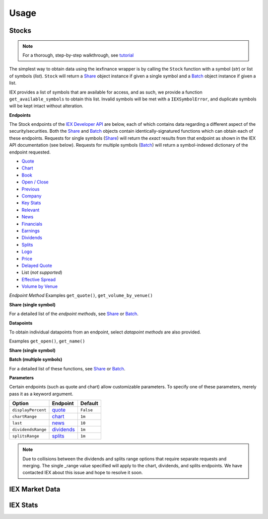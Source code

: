 .. _usage:

.. role:: strike

*****
Usage
*****


.. _usage.stocks:

Stocks
------

.. note:: For a thorough, step-by-step walkthrough, see `tutorial <tutorial.html>`__

The simplest way to obtain data using the iexfinance wrapper is by
calling the ``Stock`` function with a symbol (*str*) or list of
symbols (*list*). ``Stock`` will return a `Share <stocks.html#share>`__
object instance if given a single symbol and a `Batch <stocks.html#batch>`__
object instance if given a list.

.. ipython:: python

    from iexfinance import Stock
    aapl = Stock("aapl")
    aapl.get_price()


IEX provides a list of symbols that are available for access, and as
such, we provide a function ``get_available_symbols`` to obtain this
list. Invalid symbols will be met with a ``IEXSymbolError``, and
duplicate symbols will be kept intact without alteration.

**Endpoints**

The Stock endpoints of the `IEX Developer
API <https://iextrading.com/developer/>`__ are below, each of which
contains data regarding a different aspect of the security/securities.
Both the `Share <stocks.html#share>`__ and `Batch <stocks.html#batch>`__
objects contain identically-signatured functions which can obtain each
of these endpoints. Requests for single symbols (`Share <stocks.html#share>`__)
will return the *exact* results from that endpoint as shown in the IEX API
documentation (see below). Requests for multiple symbols
(`Batch <stocks.html#batch>`__) will return a symbol-indexed dictionary of
the endpoint requested.

-  `Quote <https://iextrading.com/developer/docs/#quote>`__
-  `Chart <https://iextrading.com/developer/docs/#chart>`__
-  `Book <https://iextrading.com/developer/docs/#book>`__
-  `Open / Close <https://iextrading.com/developer/docs/#open-close>`__
-  `Previous <https://iextrading.com/developer/docs/#previous>`__
-  `Company <https://iextrading.com/developer/docs/#company>`__
-  `Key Stats <https://iextrading.com/developer/docs/#key-stats>`__
-  `Relevant <https://iextrading.com/developer/docs/#relevant>`__
-  `News <https://iextrading.com/developer/docs/#news>`__
-  `Financials <https://iextrading.com/developer/docs/#financials>`__
-  `Earnings <https://iextrading.com/developer/docs/#earnings>`__
-  `Dividends <https://iextrading.com/developer/docs/#dividends>`__
-  `Splits <https://iextrading.com/developer/docs/#splits>`__
-  `Logo <https://iextrading.com/developer/docs/#logo>`__
-  `Price <https://iextrading.com/developer/docs/#price>`__
-  `Delayed
   Quote <https://iextrading.com/developer/docs/#delayed-quote>`__
-   List (*not supported*)
-  `Effective
   Spread <https://iextrading.com/developer/docs/#effective-spread>`__
-  `Volume by
   Venue <https://iextrading.com/developer/docs/#volume-by-venue>`__

*Endpoint Method* Examples ``get_quote()``, ``get_volume_by_venue()``

**Share (single symbol)**

.. ipython:: python

    aapl.get_previous()


For a detailed list of the *endpoint methods*, see
`Share <stocks.html#share>`__ or `Batch <stocks.html#batch>`__.

**Datapoints**

To obtain individual datapoints from an endpoint, select *datapoint
methods* are also provided.

Examples ``get_open()``, ``get_name()``

**Share (single symbol)**

.. ipython:: python

    aapl.get_open()
    aapl.get_price()

**Batch (multiple symbols)**

.. ipython:: python

    b = Stock(["AAPL", "TSLA"])
    b.get_open()


For a detailed list of these functions, see `Share <stocks.html#share>`__ or
`Batch <stocks.html#batch>`__.

**Parameters**

Certain endpoints (such as quote and chart) allow customizable
parameters. To specify one of these parameters, merely pass it as a
keyword argument.

.. ipython:: python

    aapl = Stock("AAPL", displayPercent=True)

+----------------------+--------------------------------------------------------------------+-------------+
| Option               | Endpoint                                                           | Default     |
+======================+====================================================================+=============+
| ``displayPercent``   | `quote <https://iextrading.com/developer/docs/#quote>`__           | ``False``   |
+----------------------+--------------------------------------------------------------------+-------------+
| ``chartRange``       | `chart <https://iextrading.com/developer/docs/#chart>`__           | ``1m``      |
+----------------------+--------------------------------------------------------------------+-------------+
| ``last``             | `news <https://iextrading.com/developer/docs/#news>`__             | ``10``      |
+----------------------+--------------------------------------------------------------------+-------------+
| ``dividendsRange``   | `dividends <https://iextrading.com/developer/docs/#dividends>`__   | ``1m``      |
+----------------------+--------------------------------------------------------------------+-------------+
| ``splitsRange``      | `splits <https://iextrading.com/developer/docs/#splits>`__         | ``1m``      |
+----------------------+--------------------------------------------------------------------+-------------+

.. note:: Due to collisions between the dividends and splits range options that require separate requests and merging. The single _range value specified will apply to the chart, dividends, and splits endpoints. We have contacted IEX about this issue and hope to resolve it soon.

IEX Market Data
---------------

IEX Stats
---------
